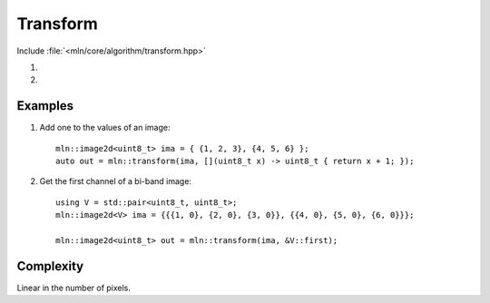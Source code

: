 Transform
=========

Include :file:`<mln/core/algorithm/transform.hpp>`

.. cpp:namespace:: mln

#. .. cpp:function:: void transform(InputImage in, OutputImage out, UnaryFunction f)

#. .. cpp:function:: image_ch_value_t<InputImage, R> transform(InputImage in, UnaryFunction f)


    1) Applies the function `f` to every value of `in` and stores the result in `out`.
    2) Same as (1), but `out` is deduced from input with ``R = std::decay_t<std::invoke_result_t<UnaryFunction, image_reference_t<InputImage>>>``.

    This is equivalent to the following code::

        for (auto&& [vin, vout] : ranges::zip(in.values(), out.values())
            vout = f(vin);

    :param in: The input image.
    :param out: The output image.
    :param f: The function to apply on values.
    :tparam InputImage: A model of :cpp:concept:`InputImage`
    :tparam OutputImage: A model of :cpp:concept:`OutputImage`

    .. rubric:: Preconditions

    *  ``in.domain() == out.domain()`` (1)

    .. note:: This function is intended for out-of-place computation. For in-place transformation, see :cpp:func:`mln::for_each`.
    

Examples
--------

#. Add one to the values of an image::

    mln::image2d<uint8_t> ima = { {1, 2, 3}, {4, 5, 6} };
    auto out = mln::transform(ima, [](uint8_t x) -> uint8_t { return x + 1; });

#. Get the first channel of a bi-band image::

    using V = std::pair<uint8_t, uint8_t>;
    mln::image2d<V> ima = {{{1, 0}, {2, 0}, {3, 0}}, {{4, 0}, {5, 0}, {6, 0}}};

    mln::image2d<uint8_t> out = mln::transform(ima, &V::first);
  
 
Complexity
----------

Linear in the number of pixels.
 